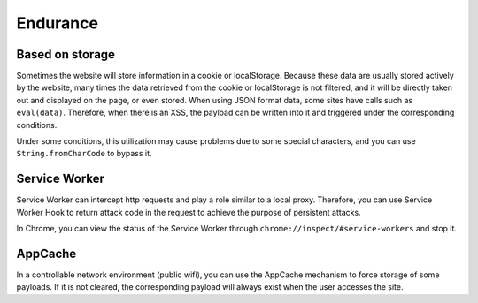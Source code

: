 Endurance
========================================

Based on storage
----------------------------------------
Sometimes the website will store information in a cookie or localStorage. Because these data are usually stored actively by the website, many times the data retrieved from the cookie or localStorage is not filtered, and it will be directly taken out and displayed on the page, or even stored. When using JSON format data, some sites have calls such as ``eval(data)``. Therefore, when there is an XSS, the payload can be written into it and triggered under the corresponding conditions.

Under some conditions, this utilization may cause problems due to some special characters, and you can use ``String.fromCharCode`` to bypass it.

Service Worker
----------------------------------------
Service Worker can intercept http requests and play a role similar to a local proxy. Therefore, you can use Service Worker Hook to return attack code in the request to achieve the purpose of persistent attacks.

In Chrome, you can view the status of the Service Worker through ``chrome://inspect/#service-workers`` and stop it.

AppCache
----------------------------------------
In a controllable network environment (public wifi), you can use the AppCache mechanism to force storage of some payloads. If it is not cleared, the corresponding payload will always exist when the user accesses the site.
